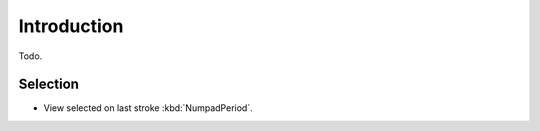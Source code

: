 
************
Introduction
************

Todo.


Selection
==========

- View selected on last stroke :kbd:`NumpadPeriod`.
